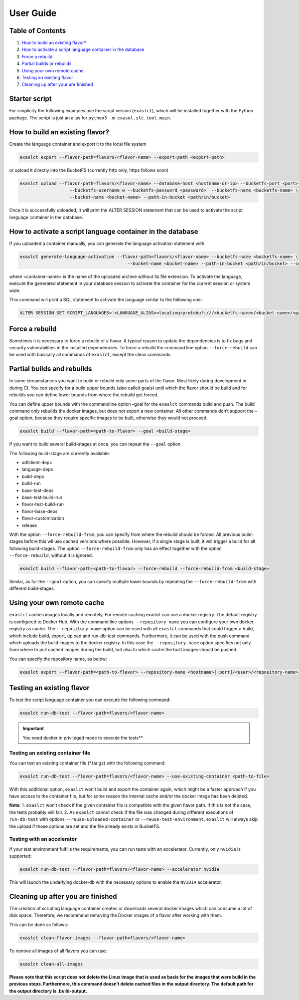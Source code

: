 User Guide
==========

Table of Contents
-----------------

1. `How to build an existing flavor? <#how-to-build-an-existing-flavor>`__
2. `How to activate a script language container in the database <#how-to-activate-a-script-language-container-in-the-database>`__
3. `Force a rebuild <#force-a-rebuild>`__
4. `Partial builds or rebuilds <#partial-builds-and-rebuilds>`__
5. `Using your own remote cache <#using-your-own-remote-cache>`__
6. `Testing an existing flavor <#testing-an-existing-flavor>`__
7. `Cleaning up after your are finished <#cleaning-up-after-you-are-finished>`__

Starter script
--------------

For simplicity the following examples use the script version
(``exaslct``), which will be installed together with the Python package.
The script is just an alias for ``python3 -m exasol.slc.tool.main``.

How to build an existing flavor?
--------------------------------

Create the language container and export it to the local file system

.. code:: bash

   exaslct export --flavor-path=flavors/<flavor-name> --export-path <export-path>

or upload it directly into the BucketFS (currently http only, https
follows soon)

.. code:: bash

   exaslct upload --flavor-path=flavors/<flavor-name> --database-host <hostname-or-ip> --bucketfs-port <port> \
                      --bucketfs-username w --bucketfs-password <password>  --bucketfs-name <bucketfs-name> \
                      --bucket-name <bucket-name> --path-in-bucket <path/in/bucket>

Once it is successfully uploaded, it will print the ALTER SESSION
statement that can be used to activate the script language container in
the database.

How to activate a script language container in the database
-----------------------------------------------------------

If you uploaded a container manually, you can generate the language
activation statement with

.. code:: bash

   exaslct generate-language-activation --flavor-path=flavors/<flavor-name> --bucketfs-name <bucketfs-name> \
                                            --bucket-name <bucket-name> --path-in-bucket <path/in/bucket> --container-name <container-name>

where <container-name> is the name of the uploaded archive without its
file extension. To activate the language, execute the generated
statement in your database session to activate the container for the
current session or system wide.

This command will print a SQL statement to activate the language similar
to the following one:

.. code:: bash

   ALTER SESSION SET SCRIPT_LANGUAGES='<LANGUAGE_ALIAS>=localzmq+protobuf:///<bucketfs-name>/<bucket-name>/<path-in-bucket>/<container-name>?lang=<language>#buckets/<bucketfs-name>/<bucket-name>/<path-in-bucket>/<container-name>/exaudf/exaudfclient[_py3]';

Force a rebuild
---------------

Sometimes it is necessary to force a rebuild of a flavor. A typical
reason to update the dependencies is to fix bugs and security
vulnerabilities in the installed dependencies. To force a rebuild the
command line option ``--force-rebuild`` can be used with basically all
commands of ``exaslct``, except the clean commands.

Partial builds and rebuilds
---------------------------

In some circumstances you want to build or rebuild only some parts of
the flavor. Most likely during development or during CI. You can specify
for a build upper bounds (also called goals) until which the flavor
should be build and for rebuilds you can define lower bounds from where
the rebuild get forced.

You can define upper bounds with the commandline option –goal for the
``exaslct`` commands build and push. The build command only rebuilds the
docker images, but does not export a new container. All other commands
don’t support the –goal option, because they require specific images to
be built, otherwise they would not proceed.

.. code:: bash

   exaslct build --flavor-path=<path-to-flavor> --goal <build-stage>

If you want to build several build-stages at once, you can repeat the
``--goal`` option.

The following build-stage are currently available:

- udfclient-deps
- language-deps
- build-deps
- build-run
- base-test-deps
- base-test-build-run
- flavor-test-build-run
- flavor-base-deps
- flavor-customization
- release

With the option ``--force-rebuild-from``, you can specify from where the
rebuild should be forced. All previous build-stages before this wil use
cached versions where possible. However, if a single stage is built, it
will trigger a build for all following build-stages. The option
``--force-rebuild-from`` only has an effect together with the option
``--force-rebuild``, without it is ignored.

.. code:: bash

   exaslct build --flavor-path=<path-to-flavor> --force-rebuild --force-rebuild-from <build-stage>

Similar, as for the ``--goal`` option, you can specify multiple lower
bounds by repeating the ``--force-rebuild-from`` with different
build-stages.

Using your own remote cache
---------------------------

``exaslct`` caches images locally and remotely. For remote caching exaslct
can use a docker registry. The default registry is configured to Docker
Hub. With the command line options ``--repository-name`` you can
configure your own docker registry as cache. The ``--repository-name``
option can be used with all ``exaslct`` commands that could trigger a
build, which include build, export, upload and run-db-test commands.
Furthermore, it can be used with the push command which uploads the
build images to the docker registry. In this case the
``--repository-name`` option specifies not only from where to pull
cached images during the build, but also to which cache the built images
should be pushed.

You can specify the repository name, as below:

.. code:: bash

   exaslct export --flavor-path=<path-to-flavor> --repository-name <hostname>[:port]/<user>/<repository-name>

Testing an existing flavor
--------------------------

To test the script language container you can execute the following
command:

.. code:: bash

   exaslct run-db-test --flavor-path=flavors/<flavor-name>

.. important::

   You need docker in privileged mode to execute the tests**

Testing an existing container file
~~~~~~~~~~~~~~~~~~~~~~~~~~~~~~~~~~

You can test an existing container file (\*.tar.gz) with the following
command:

.. code:: bash

   exaslct run-db-test --flavor-path=flavors/<flavor-name> --use-existing-container <path-to-file>

With this additional option, ``exaslct`` won’t build and export the
container again, which might be a faster approach if you have access to
the container file, but for some reason the internal cache and/or the
docker image has been deleted.

**Note**: 1. ``exaslct`` won’t check if the given container file is
compatible with the given flavor path. If this is not the case, the
tests probably will fail. 2. As ``exaslct`` cannot check if the file was
changed during different executions of ``run-db-test`` with options
``--reuse-uploaded-container`` or ``--reuse-test-environment``,
``exaslct`` will always skip the upload if those options are set and the
file already exists in BucketFS.

Testing with an accelerator
~~~~~~~~~~~~~~~~~~~~~~~~~~~

If your test environment fulfills the requirements, you can run tests
with an accelerator. Currently, only ``nvidia`` is supported:

.. code:: bash

   exaslct run-db-test --flavor-path=flavors/<flavor-name> --accelerator nvidia

This will launch the underlying docker-db with the necessary options to
enable the ``NVIDIA`` accelerator.

Cleaning up after you are finished
----------------------------------

The creation of scripting language container creates or downloads
several docker images which can consume a lot of disk space. Therefore,
we recommend removing the Docker images of a flavor after working with
them.

This can be done as follows:

.. code:: bash

   exaslct clean-flavor-images --flavor-path=flavors/<flavor-name>

To remove all images of all flavors you can use:

.. code:: bash

   exaslct clean-all-images

**Please note that this script does not delete the Linux image that is
used as basis for the images that were build in the previous steps.
Furthermore, this command doesn’t delete cached files in the output
directory. The default path for the output directory is .build-output.**
